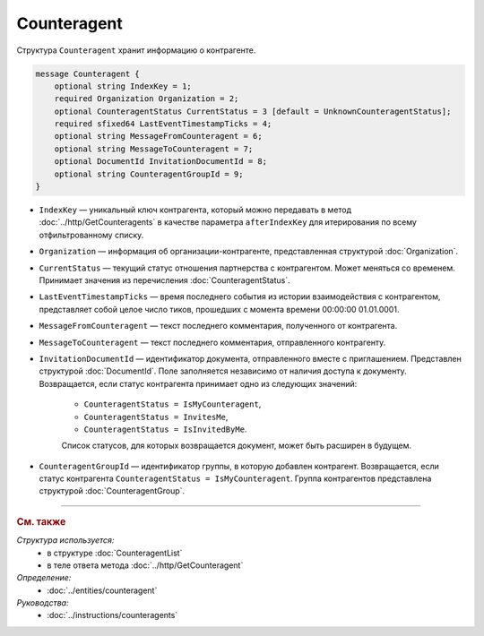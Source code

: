 Counteragent
============

Структура ``Counteragent`` хранит информацию о контрагенте.

.. code-block:: protobuf

    message Counteragent {
        optional string IndexKey = 1;
        required Organization Organization = 2;
        optional CounteragentStatus CurrentStatus = 3 [default = UnknownCounteragentStatus];
        required sfixed64 LastEventTimestampTicks = 4;
        optional string MessageFromCounteragent = 6;
        optional string MessageToCounteragent = 7;
        optional DocumentId InvitationDocumentId = 8;
        optional string CounteragentGroupId = 9;
    }

- ``IndexKey`` — уникальный ключ контрагента, который можно передавать в метод :doc:`../http/GetCounteragents` в качестве параметра ``afterIndexKey`` для итерирования по всему отфильтрованному списку.

- ``Organization`` — информация об организации-контрагенте, представленная структурой :doc:`Organization`.

- ``CurrentStatus`` — текущий статус отношения партнерства с контрагентом. Может меняться со временем. Принимает значения из перечисления :doc:`CounteragentStatus`.

- ``LastEventTimestampTicks`` — время последнего события из истории взаимодействия с контрагентом, представляет собой целое число тиков, прошедших с момента времени 00:00:00 01.01.0001.

- ``MessageFromCounteragent`` — текст последнего комментария, полученного от контрагента.

- ``MessageToCounteragent`` — текст последнего комментария, отправленного контрагенту.

- ``InvitationDocumentId`` — идентификатор документа, отправленного вместе с приглашением. Представлен структурой :doc:`DocumentId`. Поле заполняется независимо от наличия доступа к документу. Возвращается, если статус контрагента принимает одно из следующих значений:

	- ``CounteragentStatus = IsMyCounteragent``,
	- ``CounteragentStatus = InvitesMe``,
	- ``CounteragentStatus = IsInvitedByMe``.

	Список статусов, для которых возвращается документ, может быть расширен в будущем. 

- ``CounteragentGroupId`` — идентификатор группы, в которую добавлен контрагент. Возвращается, если статус контрагента ``CounteragentStatus = IsMyCounteragent``. Группа контрагентов представлена структурой :doc:`CounteragentGroup`.

----

.. rubric:: См. также

*Структура используется:*
	- в структуре :doc:`CounteragentList`
	- в теле ответа метода :doc:`../http/GetCounteragent`

*Определение:*
	- :doc:`../entities/counteragent`

*Руководства:*
	- :doc:`../instructions/counteragents`

